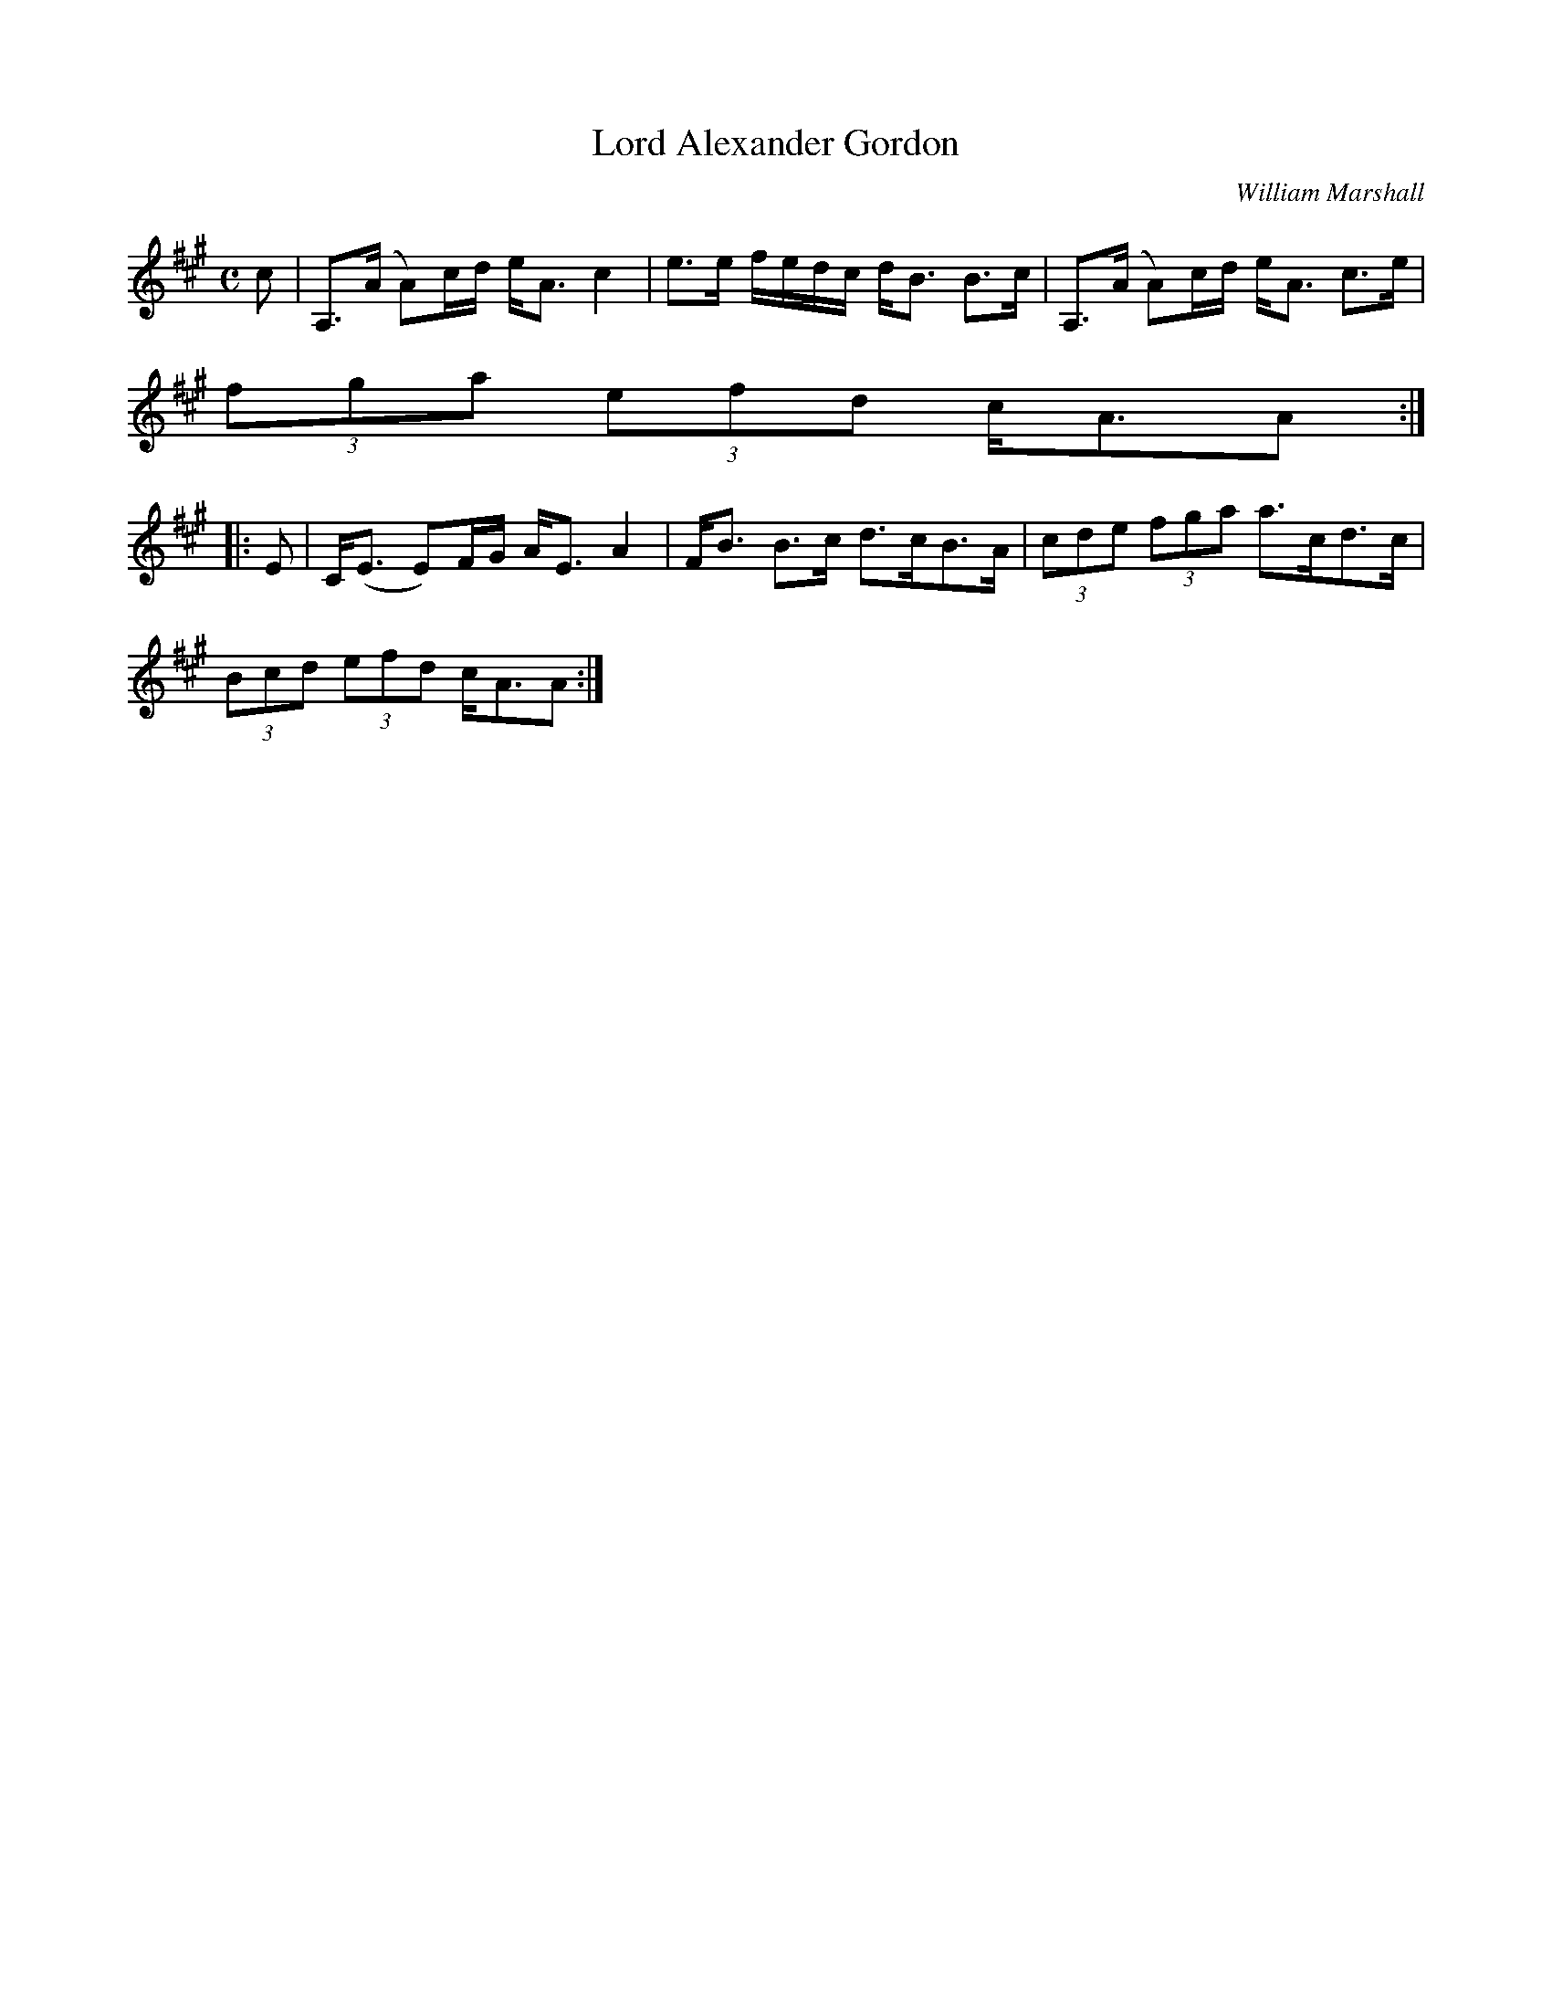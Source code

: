 X:479
T:Lord Alexander Gordon
R:Strathspey
C:William Marshall
B:The Athole Collection
M:C
L:1/8
K:A
c|A,>(A A)c/d/ e<A c2|e>e f/e/d/c/ d<B B>c| A,>(A A)c/d/ e<A c>e|
(3fga (3efd c<AA:|
|:E|C<(E E)F/G/ A<E A2|F<B B>c d>cB>A|(3cde (3fga a>cd>c|
(3Bcd (3efd c<AA:|
